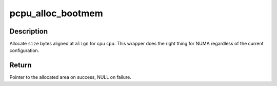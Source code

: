 .. -*- coding: utf-8; mode: rst -*-
.. src-file: arch/sparc/kernel/smp_64.c

.. _`pcpu_alloc_bootmem`:

pcpu_alloc_bootmem
==================

.. c:function:: void *pcpu_alloc_bootmem(unsigned int cpu, size_t size, size_t align)

    NUMA friendly alloc_bootmem wrapper for percpu

    :param unsigned int cpu:
        cpu to allocate for

    :param size_t size:
        size allocation in bytes

    :param size_t align:
        alignment

.. _`pcpu_alloc_bootmem.description`:

Description
-----------

Allocate \ ``size``\  bytes aligned at \ ``align``\  for cpu \ ``cpu``\ .  This wrapper
does the right thing for NUMA regardless of the current
configuration.

.. _`pcpu_alloc_bootmem.return`:

Return
------

Pointer to the allocated area on success, NULL on failure.

.. This file was automatic generated / don't edit.

